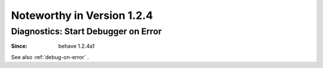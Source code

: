 Noteworthy in Version 1.2.4
==============================================================================


Diagnostics: Start Debugger on Error
-------------------------------------------------------------------------------

:Since: behave 1.2.4a1

See also :ref:`debug-on-error` .

